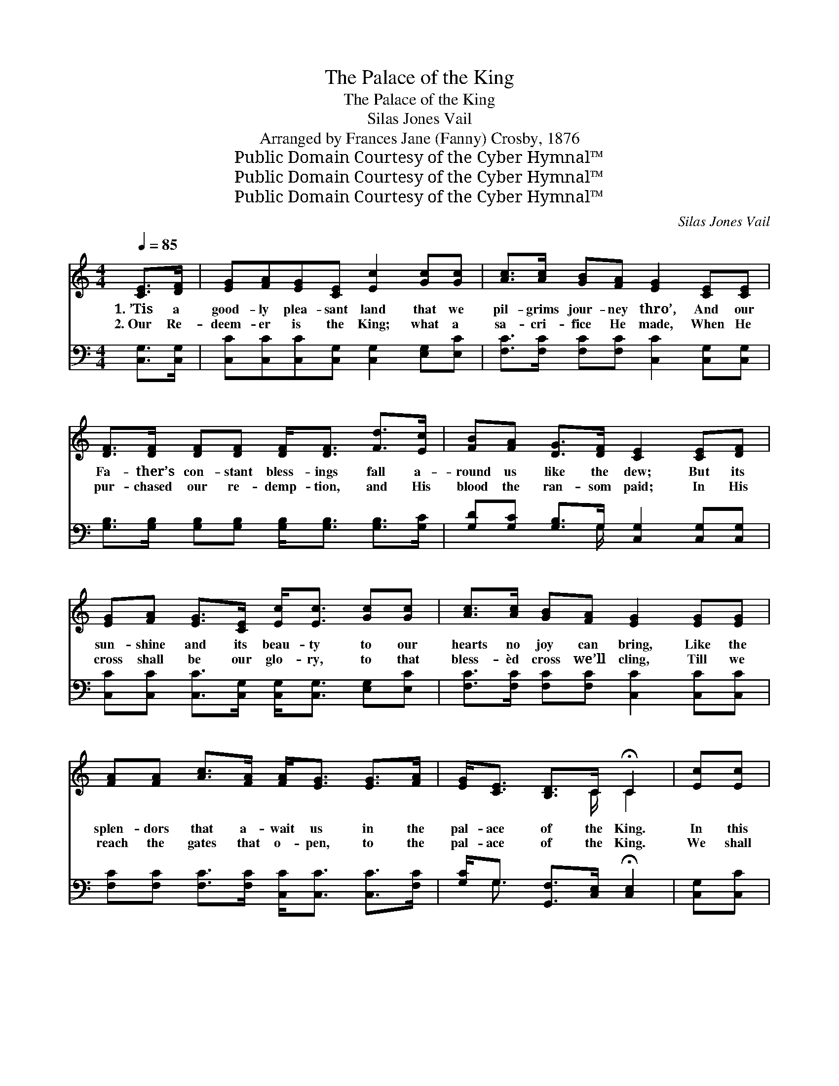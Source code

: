 X:1
T:The Palace of the King
T:The Palace of the King
T:Silas Jones Vail
T:Arranged by Frances Jane (Fanny) Crosby, 1876
T:Public Domain Courtesy of the Cyber Hymnal™
T:Public Domain Courtesy of the Cyber Hymnal™
T:Public Domain Courtesy of the Cyber Hymnal™
C:Silas Jones Vail
Z:Public Domain
Z:Courtesy of the Cyber Hymnal™
%%score ( 1 2 ) ( 3 4 )
L:1/8
Q:1/4=85
M:4/4
K:C
V:1 treble 
V:2 treble 
V:3 bass 
V:4 bass 
V:1
 [CE]>[DF] | [EG][FA][EG][CE] [Ec]2 [Gc][Gc] | [Ac]>[Ac] [GB][FA] [EG]2 [CE][CE] | %3
w: 1.~’Tis a|good- ly plea- sant land that we|pil- grims jour- ney thro’, And our|
w: 2.~Our Re-|deem- er is the King; what a|sa- cri- fice He made, When He|
 [DF]>[DF] [DF][DF] [DF]<[DF] [Fd]>[Ec] | [FB][FA] [DG]>[DF] [CE]2 [CE][DF] | %5
w: Fa- ther’s con- stant bless- ings fall a-|round us like the dew; But its|
w: pur- chased our re- demp- tion, and His|blood the ran- som paid; In His|
 [EG][FA] [EG]>[CE] [Ec]<[Ec] [Gc][Gc] | [Ac]>[Ac] [GB][FA] [EG]2 [EG][EG] | %7
w: sun- shine and its beau- ty to our|hearts no joy can bring, Like the|
w: cross shall be our glo- ry, to that|bless- èd cross we’ll cling, Till we|
 [FA][FA] [Ac]>[FA] [FA]<[EG] [EG]>[FA] | [EG]<[CE] [B,D]>C !fermata!C2 | [Ec][Ec] | %10
w: splen- dors that a- wait us in the|pal- ace of the King.|In this|
w: reach the gates that o- pen, to the|pal- ace of the King.|We shall|
 [FB]<[FB] [FB][FB] [FB]2 [Fd][Fd] | [Fd]<[Ec] [Ec][Ec] [Ec]2 [Gc][GB] | %12
w: good- ly plea- sant land on- ly|strang- ers now are we, For we|
w: see Him bye and bye, hal- le-|lu- jah to His Name! Thro’ the|
 [FA]>[FA] [FA][FA] [FA][FA][FA][FA] | [^Fd]>[Ac] [GB][FA] G2 [CE][D=F] | %14
w: seek a bet- ter coun- try, and ’tis|where we long to be; Yes, we|
w: blood of His a- tone- ment, life e-|ter- nal we may claim; We shall|
 [EG]>[FA] [EG][CE] [Ec]<[Ec] [Ec][Gc] | [Ac]>[Ac] [GB][FA] [EG]2 [EG][EG] | %16
w: long to swell the an- them that for-|ev- er- more shall ring, From the|
w: cast our crown be- fore Him and our|songs of vic- tory sing, When we|
 [FA]>[FA] [FA][FA] [FA]<[Ac] [Ac]>[FA] | [EG]<[CE] [B,D]>C C2 ||"^Refrain" [Ec][Ec] | %19
w: pure in heart made per- fect in the|pal- ace of the King.||
w: en- ter in tri- umph- ant to the|pal- ace of the King.||
 [FB]<[FB] [FB][FB] [FB]2 [Fd][Fd] | [Fd]<[Ec] [Ec][Ec] [Ec]2 [Gc][GB] | %21
w: ||
w: ||
 [FA]>[FA] [FA][FA] [FA][FA][FA][FA] | [^Fd]>[Ac] [GB][FA] G2 [CE][D=F] | %23
w: ||
w: ||
 [EG]>[FA] [EG][CE] [Ec]<[Ec] [Ec][Gc] | [Ac]>[Ac] [GB][FA] [EG]2 [EG][EG] | %25
w: ||
w: ||
 [FA]>[FA] [FA][FA] [FA]<[Ac] [Ac]>[FA] | [EG]<[CE] [B,D]>C C2 |] %27
w: ||
w: ||
V:2
 x2 | x8 | x8 | x8 | x8 | x8 | x8 | x8 | x7/2 C/ C2 | x2 | x8 | x8 | x8 | x4 G2 x2 | x8 | x8 | x8 | %17
 x7/2 C/ C2 || x2 | x8 | x8 | x8 | x4 G2 x2 | x8 | x8 | x8 | x7/2 C/ C2 |] %27
V:3
 [C,G,]>[C,G,] | [C,C][C,C][C,C][C,G,] [C,G,]2 [E,G,][E,C] | %2
w: ~ ~|~ ~ ~ ~ ~ ~ ~|
 [F,C]>[F,C] [F,C][F,C] [C,C]2 [C,G,][C,G,] | %3
w: ~ ~ ~ ~ ~ ~ ~|
 [G,B,]>[G,B,] [G,B,][G,B,] [G,B,]<[G,B,] [G,B,]>[G,C] | %4
w: ~ ~ ~ ~ ~ ~ ~ ~|
 [G,D][G,C] [G,B,]>G, [C,G,]2 [C,G,][C,G,] | [C,C][C,C] [C,C]>[C,G,] [C,G,]<[C,G,] [E,G,][E,C] | %6
w: ~ ~ ~ ~ ~ ~ ~|~ ~ ~ ~ ~ ~ ~ ~|
 [F,C]>[F,C] [F,C][F,C] [C,C]2 [C,C][C,C] | [F,C][F,C] [F,C]>[F,C] [C,C]<[C,C] [C,C]>[F,C] | %8
w: ~ ~ ~ ~ ~ ~ ~|~ ~ ~ ~ ~ ~ ~ ~|
 [G,C]<G, [G,,F,]>[C,E,] !fermata![C,E,]2 | [C,G,][C,C] | %10
w: ~ ~ ~ ~ ~|~ ~|
 [G,D]<[G,D] [G,D][G,D] [G,D]2 [G,B,][G,B,] | [C,G,]<[C,G,] [C,G,][C,G,] [C,G,]2 [C,G,][E,C] | %12
w: ~ ~ ~ ~ ~ ~ ~|~ ~ ~ ~ ~ ~ ~|
 [F,C]>[F,C] [F,C][F,C] [F,C][F,C][F,C][F,C] | [D,D]>[D,D] [D,D][D,C] [G,B,]2 [C,G,][C,G,] | %14
w: ~ ~ ~ ~ ~ ~ ~ ~|~ ~ ~ ~ ~ ~ ~|
 [C,C]>[C,C] [C,C][C,G,] [C,G,]<[C,G,] [C,G,][E,C] | [F,C]>[F,C] [F,C][F,C] [C,C]2 [C,C][C,C] | %16
w: ~ ~ ~ ~ ~ ~ ~ ~|~ ~ ~ ~ ~ ~ ~|
 [F,C]>[F,C] [F,C][F,C] [F,C]<[F,C] [F,C]>[F,C] | [G,C]<G, [G,,F,]>[C,E,] [C,E,]2 || [C,G,][C,C] | %19
w: ~ ~ ~ ~ ~ ~ ~ ~|~ ~ ~ ~ ~|O the|
 [G,D]<[G,D] [G,D][G,D] [G,D]2 [G,B,][G,B,] | [C,G,]<[C,G,] [C,G,][C,G,] [C,G,]2 [C,G,][E,C] | %21
w: pal- ace of the King, roy- al|pal- ace of the King; Where our|
 [F,C]>[F,C] [F,C][F,C] [F,C][F,C][F,C][F,C] | [D,D]>[D,D] [D,D][D,C] [G,B,]2 [C,G,][C,G,] | %23
w: Fa- ther in His mer- cy all the|ran- somed ones will bring; Where our|
 [C,C]>[C,C] [C,C][C,G,] [C,G,]<[C,G,] [C,G,][E,C] | [F,C]>[F,C] [F,C][F,C] [C,C]2 [C,C][C,C] | %25
w: sor- rows and our tri- als like a|dream will pass a- way, And our|
 [F,C]>[F,C] [F,C][F,C] [F,C]<[F,C] [F,C]>[F,C] | [G,C]<G, [G,,F,]>[C,E,] [C,E,]2 |] %27
w: souls shall dwell for- ev- er in the|realms of end- less day.|
V:4
 x2 | x8 | x8 | x8 | x7/2 G,/ x4 | x8 | x8 | x8 | x/ G,3/2 x4 | x2 | x8 | x8 | x8 | x8 | x8 | x8 | %16
 x8 | x/ G,3/2 x4 || x2 | x8 | x8 | x8 | x8 | x8 | x8 | x8 | x/ G,3/2 x4 |] %27


